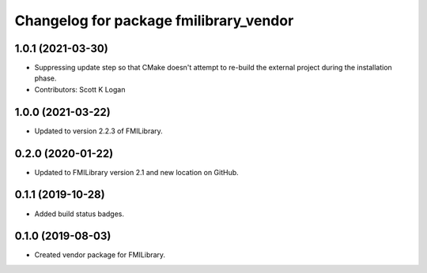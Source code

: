 ^^^^^^^^^^^^^^^^^^^^^^^^^^^^^^^^^^^^^^^
Changelog for package fmilibrary_vendor
^^^^^^^^^^^^^^^^^^^^^^^^^^^^^^^^^^^^^^^

1.0.1 (2021-03-30)
------------------
* Suppressing update step so that CMake doesn't attempt to re-build the
  external project during the installation phase.
* Contributors: Scott K Logan

1.0.0 (2021-03-22)
------------------
* Updated to version 2.2.3 of FMILibrary.

0.2.0 (2020-01-22)
------------------
* Updated to FMILibrary version 2.1 and new location on GitHub.

0.1.1 (2019-10-28)
------------------
* Added build status badges.

0.1.0 (2019-08-03)
------------------
* Created vendor package for FMILibrary.

